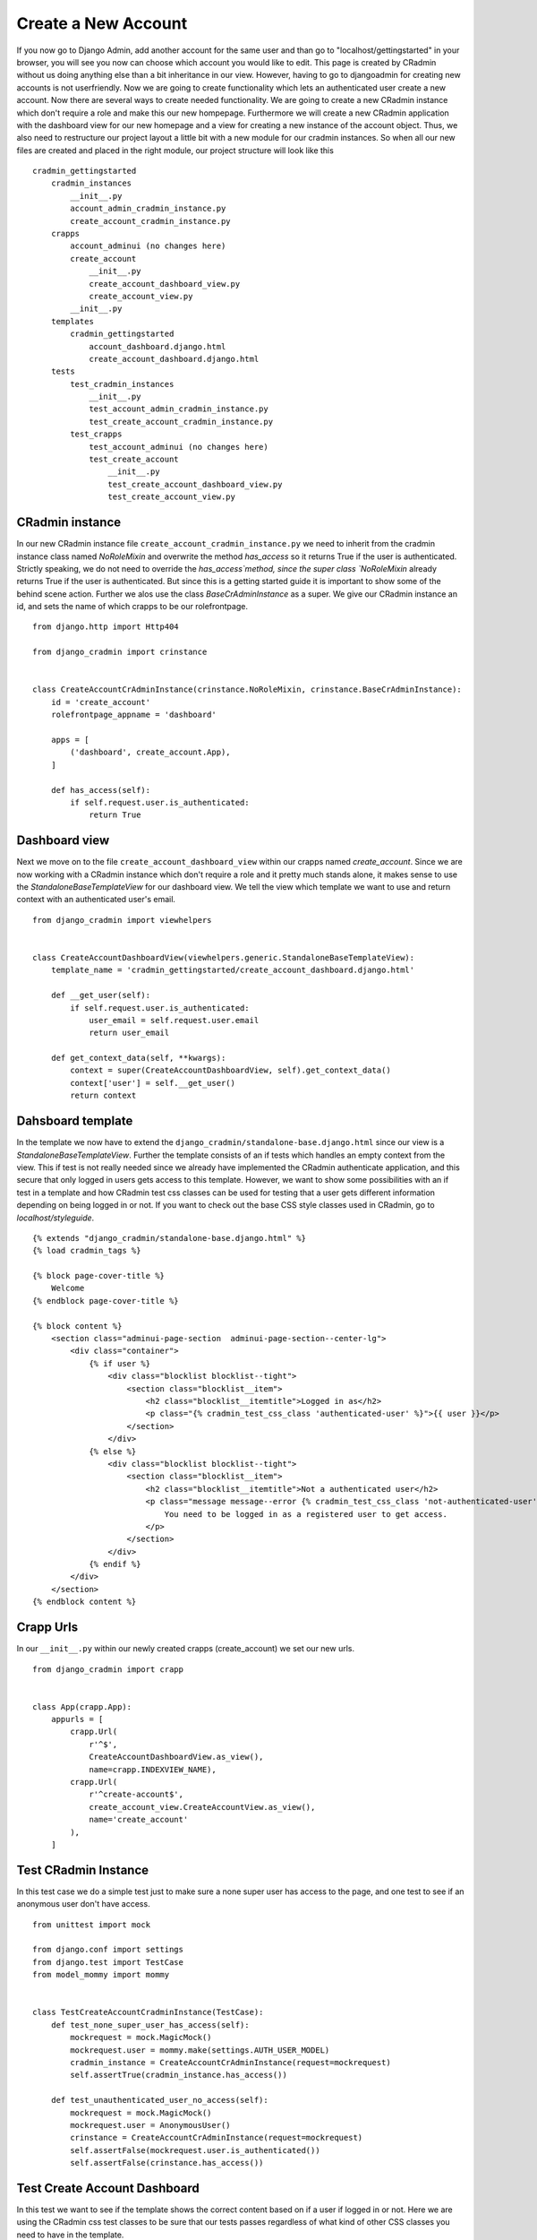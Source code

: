 Create a New Account
====================

If you now go to Django Admin, add another account for the same user and than go to "localhost/gettingstarted" in your
browser, you will see you now can choose which account you would like to edit. This page is created by CRadmin without
us doing anything else than a bit inheritance in our view. However, having to go to djangoadmin for creating new
accounts is not userfriendly. Now we are going to create functionality which lets an authenticated user create a new
account. Now there are several ways to create needed functionality. We are going to create a new CRadmin instance which
don't require a role and make this our new hompepage. Furthermore we will create a new CRadmin application with the
dashboard view for our new homepage and a view for creating a new instance of the account object. Thus, we also need to
restructure our project layout a little bit with a new module for our cradmin instances. So when all our new files are
created and placed in the right module, our project structure will look like this ::

    cradmin_gettingstarted
        cradmin_instances
            __init__.py
            account_admin_cradmin_instance.py
            create_account_cradmin_instance.py
        crapps
            account_adminui (no changes here)
            create_account
                __init__.py
                create_account_dashboard_view.py
                create_account_view.py
            __init__.py
        templates
            cradmin_gettingstarted
                account_dashboard.django.html
                create_account_dashboard.django.html
        tests
            test_cradmin_instances
                __init__.py
                test_account_admin_cradmin_instance.py
                test_create_account_cradmin_instance.py
            test_crapps
                test_account_adminui (no changes here)
                test_create_account
                    __init__.py
                    test_create_account_dashboard_view.py
                    test_create_account_view.py

CRadmin instance
----------------
In our new CRadmin instance file ``create_account_cradmin_instance.py`` we need to inherit from the cradmin instance
class named `NoRoleMixin` and overwrite the method `has_access` so it returns True if the user is authenticated.
Strictly speaking, we do not need to override the `has_access`method, since the super class `NoRoleMixin` already
returns True if the user is authenticated. But since this is a getting started guide it is important to show some of
the behind scene action. Further we alos use the class `BaseCrAdminInstance` as a super. We give our CRadmin instance
an id, and sets the name of which crapps to be our rolefrontpage. ::

    from django.http import Http404

    from django_cradmin import crinstance


    class CreateAccountCrAdminInstance(crinstance.NoRoleMixin, crinstance.BaseCrAdminInstance):
        id = 'create_account'
        rolefrontpage_appname = 'dashboard'

        apps = [
            ('dashboard', create_account.App),
        ]

        def has_access(self):
            if self.request.user.is_authenticated:
                return True

Dashboard view
--------------
Next we move on to the file ``create_account_dashboard_view`` within our crapps named `create_account`. Since we are now
working with a CRadmin instance which don't require a role and it pretty much stands alone, it makes sense to use the
`StandaloneBaseTemplateView` for our dashboard view. We tell the view which template we want to use and return context
with an authenticated user's email. ::


    from django_cradmin import viewhelpers


    class CreateAccountDashboardView(viewhelpers.generic.StandaloneBaseTemplateView):
        template_name = 'cradmin_gettingstarted/create_account_dashboard.django.html'

        def __get_user(self):
            if self.request.user.is_authenticated:
                user_email = self.request.user.email
                return user_email

        def get_context_data(self, **kwargs):
            context = super(CreateAccountDashboardView, self).get_context_data()
            context['user'] = self.__get_user()
            return context

Dahsboard template
------------------
In the template we now have to extend the ``django_cradmin/standalone-base.django.html`` since our view is a
`StandaloneBaseTemplateView`. Further the template consists of an if tests which handles an empty context from the view.
This if test is not really needed since we already have implemented the CRadmin authenticate application, and this
secure that only logged in users gets access to this template. However, we want to show some possibilities with an if
test in a template and how CRadmin test css classes can be used for testing that a user gets different information
depending on being logged in or not. If you want to check out the base CSS style classes used in CRadmin, go to
`localhost/styleguide`. ::

    {% extends "django_cradmin/standalone-base.django.html" %}
    {% load cradmin_tags %}

    {% block page-cover-title %}
        Welcome
    {% endblock page-cover-title %}

    {% block content %}
        <section class="adminui-page-section  adminui-page-section--center-lg">
            <div class="container">
                {% if user %}
                    <div class="blocklist blocklist--tight">
                        <section class="blocklist__item">
                            <h2 class="blocklist__itemtitle">Logged in as</h2>
                            <p class="{% cradmin_test_css_class 'authenticated-user' %}">{{ user }}</p>
                        </section>
                    </div>
                {% else %}
                    <div class="blocklist blocklist--tight">
                        <section class="blocklist__item">
                            <h2 class="blocklist__itemtitle">Not a authenticated user</h2>
                            <p class="message message--error {% cradmin_test_css_class 'not-authenticated-user' %}">
                                You need to be logged in as a registered user to get access.
                            </p>
                        </section>
                    </div>
                {% endif %}
            </div>
        </section>
    {% endblock content %}

Crapp Urls
----------
In our ``__init__.py`` within our newly created crapps (create_account) we set our new urls. ::

    from django_cradmin import crapp


    class App(crapp.App):
        appurls = [
            crapp.Url(
                r'^$',
                CreateAccountDashboardView.as_view(),
                name=crapp.INDEXVIEW_NAME),
            crapp.Url(
                r'^create-account$',
                create_account_view.CreateAccountView.as_view(),
                name='create_account'
            ),
        ]

Test CRadmin Instance
---------------------
In this test case we do a simple test just to make sure a none super user has access to the page, and one test to see if
an anonymous user don't have access.
::

    from unittest import mock

    from django.conf import settings
    from django.test import TestCase
    from model_mommy import mommy


    class TestCreateAccountCradminInstance(TestCase):
        def test_none_super_user_has_access(self):
            mockrequest = mock.MagicMock()
            mockrequest.user = mommy.make(settings.AUTH_USER_MODEL)
            cradmin_instance = CreateAccountCrAdminInstance(request=mockrequest)
            self.assertTrue(cradmin_instance.has_access())

        def test_unauthenticated_user_no_access(self):
            mockrequest = mock.MagicMock()
            mockrequest.user = AnonymousUser()
            crinstance = CreateAccountCrAdminInstance(request=mockrequest)
            self.assertFalse(mockrequest.user.is_authenticated())
            self.assertFalse(crinstance.has_access())

Test Create Account Dashboard
-----------------------------
In this test we want to see if the template shows the correct content based on if a user if logged in or not. Here we
are using the CRadmin css test classes to be sure that our tests passes regardless of what kind of other CSS classes
you need to have in the template. ::

    import mock
    from django.test import TestCase

    from django_cradmin import cradmin_testhelpers


    class TestCreateAccountDashboard(TestCase, cradmin_testhelpers.TestCaseMixin):
        viewclass = create_account.CreateAccountDashboardView

        def test_not_logged_in_user_gets_error_message(self):
            mockresponse = self.mock_http200_getrequest_htmls()
            self.assertTrue(mockresponse.selector.one('.test-not-authenticated-user'))
            error_message = mockresponse.selector.one('.test-not-authenticated-user').text_normalized
            self.assertEqual('You need to be logged in as a registered user to get access.', error_message)

        def test_logged_in_user_email_in_template(self):
            request_user = mock.MagicMock()
            request_user.email = 'mail@example.com'
            mockresponse = self.mock_http200_getrequest_htmls(
                requestuser=request_user
            )
            self.assertTrue(mockresponse.selector.one('.test-authenticated-user'))
            email_in_template = mockresponse.selector.one('.test-authenticated-user').text_normalized
            self.assertEqual(request_user.email, email_in_template)